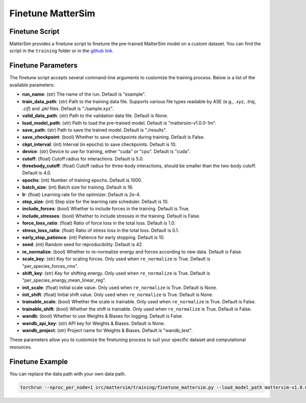 
Finetune MatterSim
==================

Finetune Script
---------------

MatterSim provides a finetune script to
finetune the pre-trained MatterSim model on a custom dataset.
You can find the script in the ``training`` folder or in the
`github link <https://github.com/microsoft/mattersim/blob/main/src/mattersim/training/finetune_mattersim.py>`_.

Finetune Parameters
--------------------

The finetune script accepts several command-line arguments to customize the training process. Below is a list of the available parameters:

- **run_name**: (str) The name of the run. Default is "example".

- **train_data_path**: (str) Path to the training data file. Supports various file types readable by ASE (e.g., `.xyz`, `.traj`, `.cif`) and `.pkl` files. Default is "./sample.xyz".

- **valid_data_path**: (str) Path to the validation data file. Default is None.

- **load_model_path**: (str) Path to load the pre-trained model. Default is "mattersim-v1.0.0-1m".

- **save_path**: (str) Path to save the trained model. Default is "./results".

- **save_checkpoint**: (bool) Whether to save checkpoints during training. Default is False.

- **ckpt_interval**: (int) Interval (in epochs) to save checkpoints. Default is 10.

- **device**: (str) Device to use for training, either "cuda" or "cpu". Default is "cuda".

- **cutoff**: (float) Cutoff radius for interactions. Default is 5.0.

- **threebody_cutoff**: (float) Cutoff radius for three-body interactions, should be smaller than the two-body cutoff. Default is 4.0.

- **epochs**: (int) Number of training epochs. Default is 1000.

- **batch_size**: (int) Batch size for training. Default is 16.

- **lr**: (float) Learning rate for the optimizer. Default is 2e-4.

- **step_size**: (int) Step size for the learning rate scheduler. Default is 10.

- **include_forces**: (bool) Whether to include forces in the training. Default is True.

- **include_stresses**: (bool) Whether to include stresses in the training. Default is False.

- **force_loss_ratio**: (float) Ratio of force loss in the total loss. Default is 1.0.

- **stress_loss_ratio**: (float) Ratio of stress loss in the total loss. Default is 0.1.

- **early_stop_patience**: (int) Patience for early stopping. Default is 10.

- **seed**: (int) Random seed for reproducibility. Default is 42.

- **re_normalize**: (bool) Whether to re-normalize energy and forces according to new data. Default is False.

- **scale_key**: (str) Key for scaling forces. Only used when ``re_normalize`` is True. Default is "per_species_forces_rms".

- **shift_key**: (str) Key for shifting energy. Only used when ``re_normalize`` is True. Default is "per_species_energy_mean_linear_reg".

- **init_scale**: (float) Initial scale value. Only used when ``re_normalize`` is True. Default is None.

- **init_shift**: (float) Initial shift value. Only used when ``re_normalize`` is True. Default is None.

- **trainable_scale**: (bool) Whether the scale is trainable. Only used when ``re_normalize`` is True. Default is False.

- **trainable_shift**: (bool) Whether the shift is trainable. Only used when ``re_normalize`` is True. Default is False.

- **wandb**: (bool) Whether to use Weights & Biases for logging. Default is False.

- **wandb_api_key**: (str) API key for Weights & Biases. Default is None.

- **wandb_project**: (str) Project name for Weights & Biases. Default is "wandb_test".

These parameters allow you to customize the finetuning process to suit your specific dataset and computational resources.

Finetune Example
----------------
You can replace the data path with your own data path.

.. code-block:: bash

    torchrun --nproc_per_node=1 src/mattersim/training/finetune_mattersim.py --load_model_path mattersim-v1.0.0-1m --train_data_path xyz_files/train.xyz --valid_data_path xyz_files/valid.xyz --batch_size 16 --lr 2e-4 --step_size 20 --epochs 200 --save_path ./finetune_result --save_checkpoint --ckpt_interval 20 --include_stresses --include_forces
